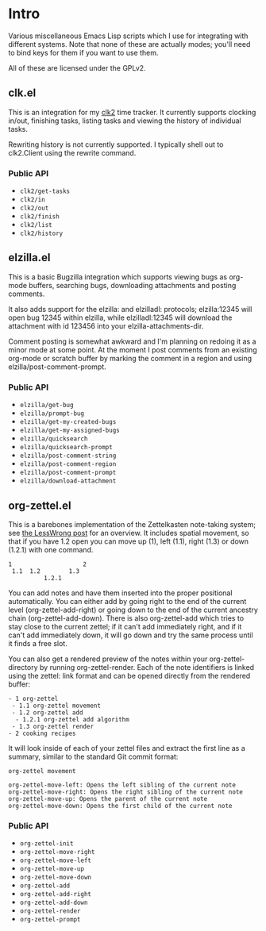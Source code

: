 * Intro
Various miscellaneous Emacs Lisp scripts which I use for integrating with
different systems. Note that none of these are actually modes; you'll need to
bind keys for them if you want to use them.

All of these are licensed under the GPLv2.
** clk.el
This is an integration for my [[https://github.com/adamnew123456/clk2][clk2]] time tracker. It currently supports clocking
in/out, finishing tasks, listing tasks and viewing the history of individual
tasks. 

Rewriting history is not currently supported. I typically shell out to
clk2.Client using the rewrite command.
*** Public API
- ~clk2/get-tasks~
- ~clk2/in~
- ~clk2/out~
- ~clk2/finish~
- ~clk2/list~
- ~clk2/history~
** elzilla.el
This is a basic Bugzilla integration which supports viewing bugs as org-mode
buffers, searching bugs, downloading attachments and posting comments. 

It also adds support for the elzilla: and elzilladl: protocols; elzilla:12345
will open bug 12345 within elzilla, while elzilladl:12345 will download the
attachment with id 123456 into your elzilla-attachments-dir.

Comment posting is somewhat awkward and I'm planning on redoing it as a minor
mode at some point. At the moment I post comments from an existing org-mode or
scratch buffer by marking the comment in a region and using
elzilla/post-comment-prompt.
*** Public API
- ~elzilla/get-bug~
- ~elzilla/prompt-bug~
- ~elzilla/get-my-created-bugs~
- ~elzilla/get-my-assigned-bugs~
- ~elzilla/quicksearch~
- ~elzilla/quicksearch-prompt~
- ~elzilla/post-comment-string~
- ~elzilla/post-comment-region~
- ~elzilla/post-comment-prompt~
- ~elzilla/download-attachment~
** org-zettel.el
This is a barebones implementation of the Zettelkasten note-taking system; see
[[https://www.lesswrong.com/posts/NfdHG6oHBJ8Qxc26s/the-zettelkasten-method-1][the LessWrong post]] for an overview. It includes spatial movement, so that if
you have 1.2 open you can move up (1), left (1.1), right (1.3) or down (1.2.1)
with one command.

#+BEGIN_SRC text
  1                    2
   1.1  1.2        1.3
            1.2.1
#+END_SRC

You can add notes and have them inserted into the proper positional
automatically. You can either add by going right to the end of the current level
(org-zettel-add-right) or going down to the end of the current ancestry chain
(org-zettel-add-down). There is also org-zettel-add which tries to stay close to
the current zettel; if it can't add immediately right, and if it can't add
immediately down, it will go down and try the same process until it finds a free
slot.

You can also get a rendered preview of the notes within your
org-zettel-directory by running org-zettel-render. Each of the note identifiers
is linked using the zettel: link format and can be opened directly from the
rendered buffer:

#+BEGIN_SRC text
- 1 org-zettel
 - 1.1 org-zettel movement
 - 1.2 org-zettel add
  - 1.2.1 org-zettel add algorithm
 - 1.3 org-zettel render
- 2 cooking recipes
#+END_SRC

It will look inside of each of your zettel files and extract the first line as a
summary, similar to the standard Git commit format:

#+BEGIN_SRC text
  org-zettel movement

  org-zettel-move-left: Opens the left sibling of the current note
  org-zettel-move-right: Opens the right sibling of the current note
  org-zettel-move-up: Opens the parent of the current note
  org-zettel-move-down: Opens the first child of the current note
#+END_SRC
*** Public API
- ~org-zettel-init~
- ~org-zettel-move-right~
- ~org-zettel-move-left~
- ~org-zettel-move-up~
- ~org-zettel-move-down~
- ~org-zettel-add~
- ~org-zettel-add-right~
- ~org-zettel-add-down~
- ~org-zettel-render~
- ~org-zettel-prompt~
